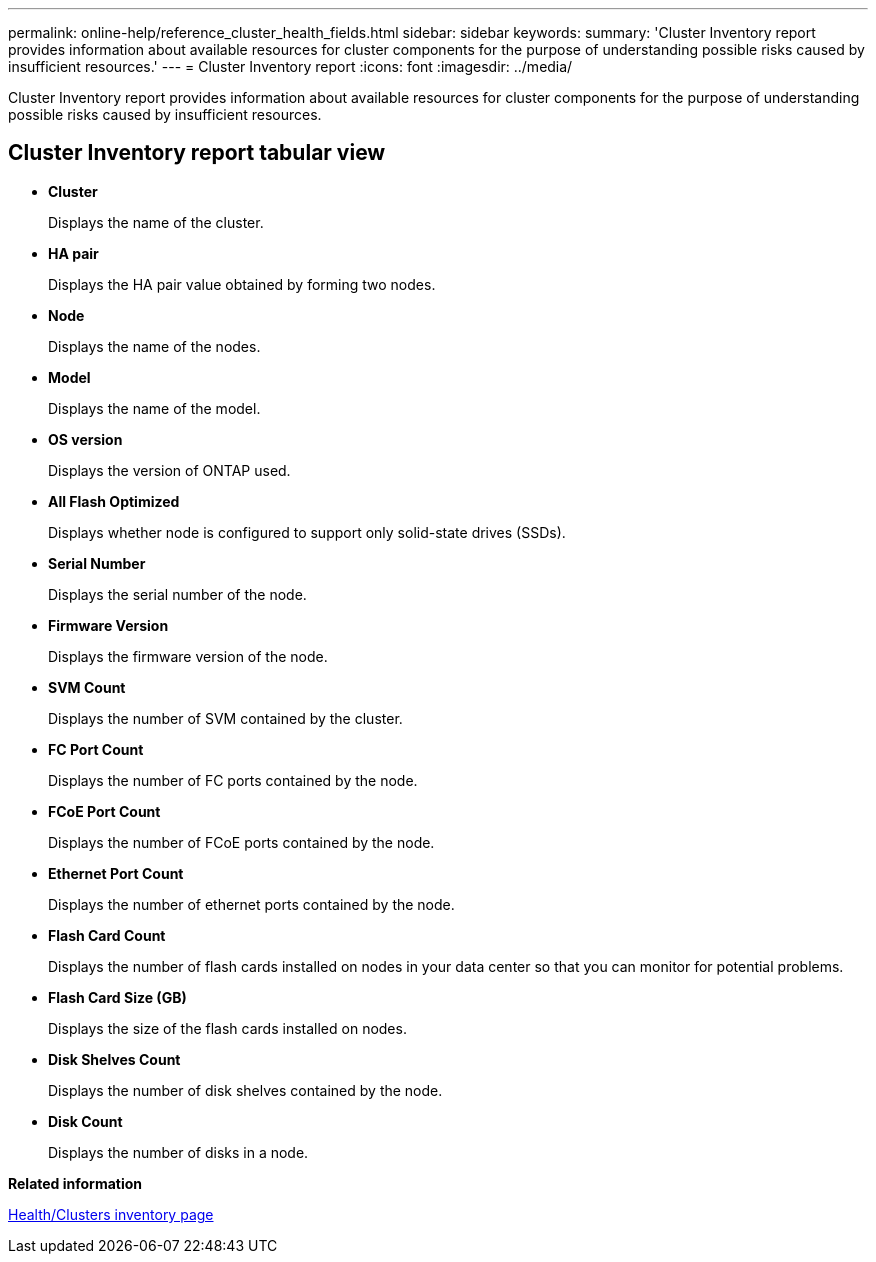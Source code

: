---
permalink: online-help/reference_cluster_health_fields.html
sidebar: sidebar
keywords: 
summary: 'Cluster Inventory report provides information about available resources for cluster components for the purpose of understanding possible risks caused by insufficient resources.'
---
= Cluster Inventory report
:icons: font
:imagesdir: ../media/

[.lead]
Cluster Inventory report provides information about available resources for cluster components for the purpose of understanding possible risks caused by insufficient resources.

== Cluster Inventory report tabular view

* *Cluster*
+
Displays the name of the cluster.

* *HA pair*
+
Displays the HA pair value obtained by forming two nodes.

* *Node*
+
Displays the name of the nodes.

* *Model*
+
Displays the name of the model.

* *OS version*
+
Displays the version of ONTAP used.

* *All Flash Optimized*
+
Displays whether node is configured to support only solid-state drives (SSDs).

* *Serial Number*
+
Displays the serial number of the node.

* *Firmware Version*
+
Displays the firmware version of the node.

* *SVM Count*
+
Displays the number of SVM contained by the cluster.

* *FC Port Count*
+
Displays the number of FC ports contained by the node.

* *FCoE Port Count*
+
Displays the number of FCoE ports contained by the node.

* *Ethernet Port Count*
+
Displays the number of ethernet ports contained by the node.

* *Flash Card Count*
+
Displays the number of flash cards installed on nodes in your data center so that you can monitor for potential problems.

* *Flash Card Size (GB)*
+
Displays the size of the flash cards installed on nodes.

* *Disk Shelves Count*
+
Displays the number of disk shelves contained by the node.

* *Disk Count*
+
Displays the number of disks in a node.

*Related information*

xref:reference_health_all_clusters_view.adoc[Health/Clusters inventory page]
